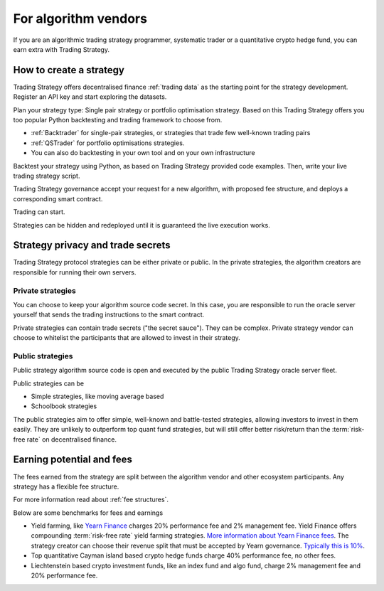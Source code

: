 For algorithm vendors
=====================

If you are an algorithmic trading strategy programmer, systematic trader or a quantitative crypto hedge fund, you can earn extra with Trading Strategy.

.. raw:: html

   <img class="intro" src="_static/how-to-create-algorithmic-trading-strategy.png" alt="How to create an algorithmic trading strategy for cryptocurrencies">


How to create a strategy
----------------------

Trading Strategy offers decentralised finance :ref:`trading data` as the starting point for the strategy development. Register an API key and start exploring the datasets.

Plan your strategy type: Single pair strategy or portfolio optimisation strategy. Based on this Trading Strategy offers you too popular Python backtesting and trading framework to choose from.

* :ref:`Backtrader` for single-pair strategies, or strategies that trade few well-known trading pairs

* :ref:`QSTrader` for portfolio optimisations strategies.

* You can also do backtesting in your own tool and on your own infrastructure

Backtest your strategy using Python, as based on Trading Strategy provided code examples. Then, write your live trading strategy script.

Trading Strategy governance accept your request for a new algorithm, with proposed fee structure, and deploys a corresponding smart contract.

Trading can start.

Strategies can be hidden and redeployed until it is guaranteed the live execution works.

Strategy privacy and trade secrets
----------------------------------

Trading Strategy protocol strategies can be either private or public. In the private strategies, the algorithm creators are responsible for running their own servers.

Private strategies
~~~~~~~~~~~~~~~~~~

You can choose to keep your algorithm source code secret. In this case, you are responsible to run the oracle server yourself that sends the trading instructions to the smart contract.

Private strategies can contain trade secrets ("the secret sauce"). They can be complex. Private strategy vendor can choose to whitelist the participants that are allowed to invest in their strategy.

Public strategies
~~~~~~~~~~~~~~~~~

Public strategy algorithm source code is open and executed by the public Trading Strategy oracle server fleet.

Public strategies can be

* Simple strategies, like moving average based

* Schoolbook strategies

The public strategies aim to offer simple, well-known and battle-tested strategies, allowing investors to invest in them easily. They are unlikely to outperform top quant fund strategies, but will still offer better risk/return than the :term:`risk-free rate` on decentralised finance.

Earning potential and fees
--------------------------

The fees earned from the strategy are split between the algorithm vendor and other ecosystem participants. Any strategy has a flexible fee structure.

For more information read about :ref:`fee structures`.

Below are some benchmarks for fees and earnings

* Yield farming, like `Yearn Finance <https://yearn.finance/>`_ charges 20% performance fee and 2% management fee. Yield Finance offers compounding :term:`risk-free rate` yield farming strategies. `More information about Yearn Finance fees <https://docs.yearn.finance/yearn-finance/yvaults/overview>`_. The strategy creator can choose their revenue split that must be accepted by Yearn governance. `Typically this is 10% <https://academy.ivanontech.com/blog/yearn-finance-what-are-yearn-vaults>`_.

* Top quantitative Cayman island based crypto hedge funds charge 40% performance fee, no other fees.

* Liechtenstein based crypto investment funds, like an index fund and algo fund, charge 2% management fee and 20% performance fee.



